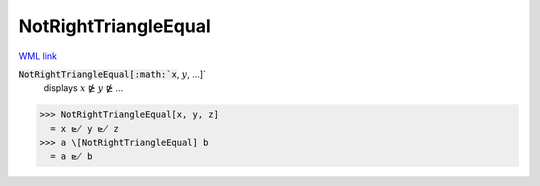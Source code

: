 NotRightTriangleEqual
=====================

`WML link <https://reference.wolfram.com/language/ref/NotRightTriangleEqual.html>`_


:code:`NotRightTriangleEqual[:math:`x`, :math:`y`, ...]`
    displays :math:`x` ⋭ :math:`y` ⋭ ...





>>> NotRightTriangleEqual[x, y, z]
  = x ⋭ y ⋭ z
>>> a \[NotRightTriangleEqual] b
  = a ⋭ b
